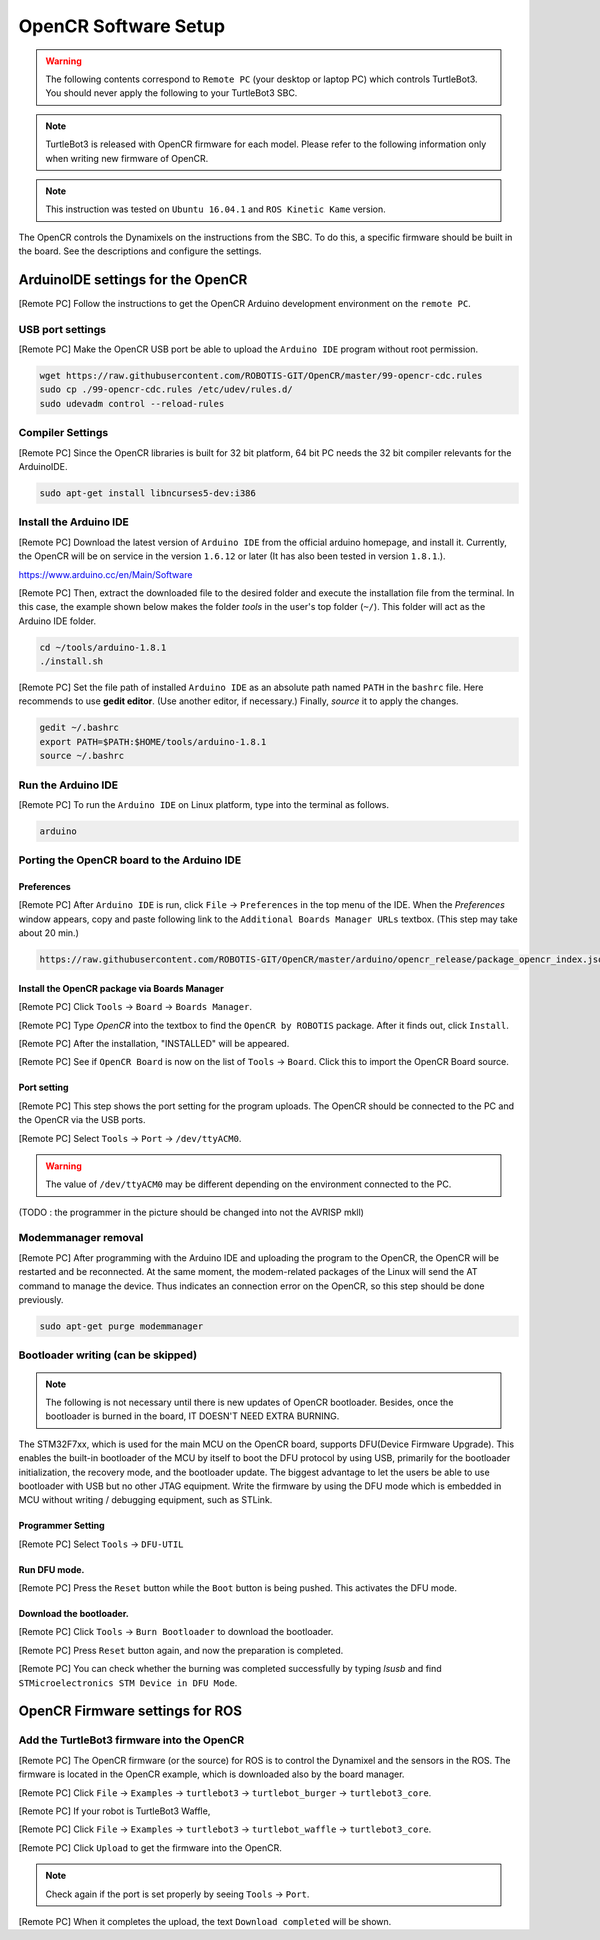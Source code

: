 OpenCR Software Setup
=====================

.. WARNING:: The following contents correspond to ``Remote PC`` (your desktop or laptop PC) which controls TurtleBot3. You should never apply the following to your TurtleBot3 SBC.

.. NOTE:: TurtleBot3 is released with OpenCR firmware for each model. Please refer to the following information only when writing new firmware of OpenCR.

.. NOTE:: This instruction was tested on ``Ubuntu 16.04.1`` and ``ROS Kinetic Kame`` version.

The OpenCR controls the Dynamixels on the instructions from the SBC. To do this, a specific firmware should be built in the board. See the descriptions and configure the settings.

ArduinoIDE settings for the OpenCR
----------------------------------

[Remote PC] Follow the instructions to get the OpenCR Arduino development environment on the ``remote PC``.

USB port settings
~~~~~~~~~~~~~~~~~

[Remote PC] Make the OpenCR USB port be able to upload the ``Arduino IDE`` program without root permission.

.. code-block:: bash

  wget https://raw.githubusercontent.com/ROBOTIS-GIT/OpenCR/master/99-opencr-cdc.rules
  sudo cp ./99-opencr-cdc.rules /etc/udev/rules.d/
  sudo udevadm control --reload-rules

Compiler Settings
~~~~~~~~~~~~~~~~~

[Remote PC] Since the OpenCR libraries is built for 32 bit platform, 64 bit PC needs the 32 bit compiler relevants for the ArduinoIDE.

.. code-block:: bash

  sudo apt-get install libncurses5-dev:i386


Install the Arduino IDE
~~~~~~~~~~~~~~~~~~~~~~~

[Remote PC] Download the latest version of ``Arduino IDE`` from the official arduino homepage, and install it. Currently, the OpenCR will be on service in the version ``1.6.12`` or later (It has also been tested in version ``1.8.1``.).

https://www.arduino.cc/en/Main/Software

[Remote PC] Then, extract the downloaded file to the desired folder and execute the installation file from the terminal. In this case, the example shown below makes the folder *tools* in the user's top folder (``~/``). This folder will act as the Arduino IDE folder.

.. code-block:: bash

  cd ~/tools/arduino-1.8.1
  ./install.sh

[Remote PC] Set the file path of installed ``Arduino IDE`` as an absolute path named ``PATH`` in the ``bashrc`` file. Here recommends to use **gedit editor**. (Use another editor, if necessary.) Finally, `source` it to apply the changes.

.. code-block:: bash

  gedit ~/.bashrc
  export PATH=$PATH:$HOME/tools/arduino-1.8.1
  source ~/.bashrc

Run the Arduino IDE
~~~~~~~~~~~~~~~~~~~

[Remote PC] To run the ``Arduino IDE`` on Linux platform, type into the terminal as follows.

.. code-block:: bash

  arduino

.. image:: _static/preparation/ide0.png

Porting the OpenCR board to the Arduino IDE
~~~~~~~~~~~~~~~~~~~~~~~~~~~~~~~~~~~~~~~~~~~

Preferences
...........

[Remote PC] After ``Arduino IDE`` is run, click ``File`` → ``Preferences`` in the top menu of the IDE. When the *Preferences* window appears, copy and paste following link to the ``Additional Boards Manager URLs`` textbox. (This step may take about 20 min.)

.. code-block:: bash

  https://raw.githubusercontent.com/ROBOTIS-GIT/OpenCR/master/arduino/opencr_release/package_opencr_index.json


.. image:: _static/preparation/ide1.png

Install the OpenCR package via Boards Manager
.............................................

[Remote PC] Click ``Tools`` → ``Board`` → ``Boards Manager``.

.. image:: _static/preparation/ide2.png

[Remote PC] Type `OpenCR` into the textbox to find the ``OpenCR by ROBOTIS`` package. After it finds out, click ``Install``.

.. image:: _static/preparation/ide3.png

[Remote PC] After the installation, "INSTALLED" will be appeared.

.. image:: _static/preparation/ide4.png

[Remote PC] See if ``OpenCR Board`` is now on the list of ``Tools`` → ``Board``. Click this to import the OpenCR Board source.

.. image:: _static/preparation/ide5.png

Port setting
............

[Remote PC] This step shows the port setting for the program uploads. The OpenCR should be connected to the PC and the OpenCR via the USB ports.
 
[Remote PC] Select ``Tools`` → ``Port`` → ``/dev/ttyACM0``.

.. WARNING:: The value of ``/dev/ttyACM0`` may be different depending on the environment connected to the PC.

.. image:: _static/preparation/ide6.png

(TODO : the programmer in the picture should be changed into not the AVRISP mkll)

Modemmanager removal
~~~~~~~~~~~~~~~~~~~~

[Remote PC] After programming with the Arduino IDE and uploading the program to the OpenCR, the OpenCR will be restarted and be reconnected. At the same moment, the modem-related packages of the Linux will send the AT command to manage the device. Thus indicates an connection error on the OpenCR, so this step should be done previously.

.. code-block:: bash

  sudo apt-get purge modemmanager


Bootloader writing (can be skipped)
~~~~~~~~~~~~~~~~~~~~~~~~~~~~~~~~~~~

.. NOTE:: The following is not necessary until there is new updates of OpenCR bootloader. Besides, once the bootloader is burned in the board, IT DOESN'T NEED EXTRA BURNING.

The STM32F7xx, which is used for the main MCU on the OpenCR board, supports DFU(Device Firmware Upgrade). This enables the built-in bootloader of the MCU by itself to boot the DFU protocol by using USB, primarily for the bootloader initialization, the recovery mode, and the bootloader update. The biggest advantage to let the users be able to use bootloader with USB but no other JTAG equipment. Write the firmware by using the DFU mode which is embedded in MCU without writing / debugging equipment, such as STLink.

Programmer Setting
..................

[Remote PC] Select ``Tools`` → ``DFU-UTIL``

.. image:: _static/preparation/ide7.png

Run DFU mode.
............

[Remote PC] Press the ``Reset`` button while the ``Boot`` button is being pushed. This activates the DFU mode.

.. image:: _static/preparation/opencr_button_for_dfu.png

Download the bootloader.
......................

[Remote PC] Click ``Tools`` → ``Burn Bootloader`` to download the bootloader.

.. image:: _static/preparation/ide9.png

[Remote PC] Press ``Reset`` button again, and now the preparation is completed.

[Remote PC] You can check whether the burning was completed successfully by typing *lsusb* and find ``STMicroelectronics STM Device in DFU Mode``.

.. image:: _static/preparation/ide10.png

OpenCR Firmware settings for ROS
--------------------------------

Add the TurtleBot3 firmware into the OpenCR
~~~~~~~~~~~~~~~~~~~~~~~~~~~~~~~~~~~~~~~~~~~

[Remote PC] The OpenCR firmware (or the source) for ROS is to control the Dynamixel and the sensors in the ROS. The firmware is located in the OpenCR example, which is downloaded also by the board manager.

[Remote PC] Click ``File`` → ``Examples`` → ``turtlebot3`` → ``turtlebot_burger`` → ``turtlebot3_core``.

[Remote PC] If your robot is TurtleBot3 Waffle,

[Remote PC] Click ``File`` → ``Examples`` → ``turtlebot3`` → ``turtlebot_waffle`` → ``turtlebot3_core``.

.. image:: _static/opencr/o1.png

[Remote PC] Click ``Upload`` to get the firmware into the OpenCR.

.. image:: _static/opencr/o2.png

.. image:: _static/opencr/o3.png

.. NOTE:: Check again if the port is set properly by seeing ``Tools`` → ``Port``.

[Remote PC] When it completes the upload, the text ``Download completed`` will be shown.

.. _ROS: http://wiki.ros.org
